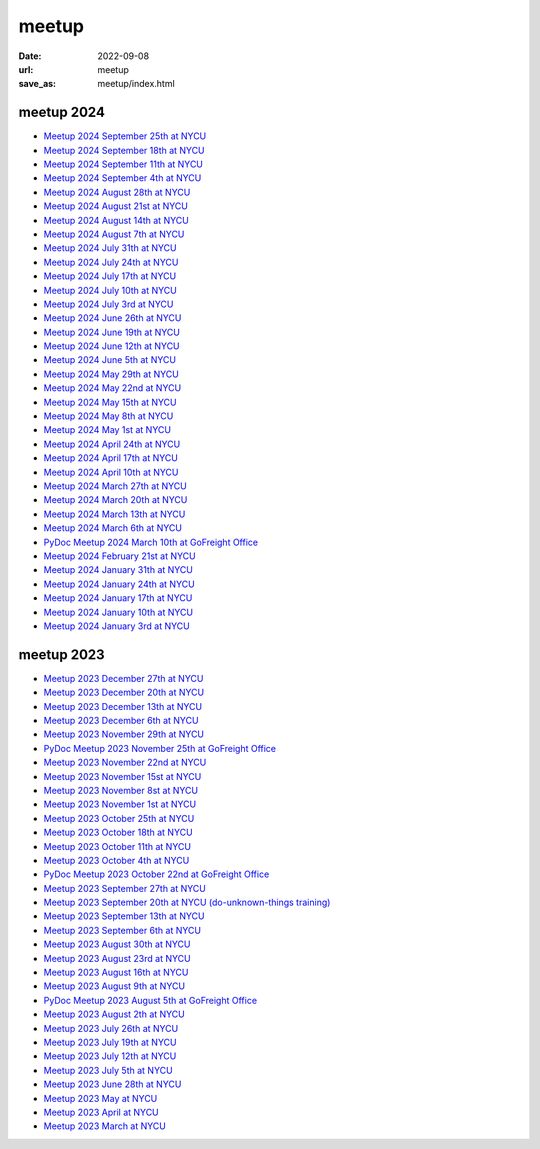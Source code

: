 ======
meetup
======

:date: 2022-09-08
:url: meetup
:save_as: meetup/index.html

meetup 2024
==============

* `Meetup 2024 September 25th at NYCU
  <{filename}2024/0925-nycu.rst>`__

* `Meetup 2024 September 18th at NYCU
  <{filename}2024/0918-nycu.rst>`__

* `Meetup 2024 September 11th at NYCU
  <{filename}2024/0911-nycu.rst>`__

* `Meetup 2024 September 4th at NYCU
  <{filename}2024/0904-nycu.rst>`__

* `Meetup 2024 August 28th at NYCU
  <{filename}2024/0828-nycu.rst>`__

* `Meetup 2024 August 21st at NYCU
  <{filename}2024/0821-nycu.rst>`__

* `Meetup 2024 August 14th at NYCU
  <{filename}2024/0814-nycu.rst>`__

* `Meetup 2024 August 7th at NYCU
  <{filename}2024/0807-nycu.rst>`__

* `Meetup 2024 July 31th at NYCU
  <{filename}2024/0731-nycu.rst>`__

* `Meetup 2024 July 24th at NYCU
  <{filename}2024/0724-nycu.rst>`__

* `Meetup 2024 July 17th at NYCU
  <{filename}2024/0717-nycu.rst>`__

* `Meetup 2024 July 10th at NYCU
  <{filename}2024/0710-nycu.rst>`__

* `Meetup 2024 July 3rd at NYCU
  <{filename}2024/0703-nycu.rst>`__

* `Meetup 2024 June 26th at NYCU
  <{filename}2024/0626-nycu.rst>`__

* `Meetup 2024 June 19th at NYCU
  <{filename}2024/0619-nycu.rst>`__

* `Meetup 2024 June 12th at NYCU
  <{filename}2024/0612-nycu.rst>`__

* `Meetup 2024 June 5th at NYCU
  <{filename}2024/0605-nycu.rst>`__

* `Meetup 2024 May 29th at NYCU
  <{filename}2024/0529-nycu.rst>`__

* `Meetup 2024 May 22nd at NYCU
  <{filename}2024/0522-nycu.rst>`__

* `Meetup 2024 May 15th at NYCU
  <{filename}2024/0515-nycu.rst>`__

* `Meetup 2024 May 8th at NYCU
  <{filename}2024/0508-nycu.rst>`__

* `Meetup 2024 May 1st at NYCU
  <{filename}2024/0501-nycu.rst>`__

* `Meetup 2024 April 24th at NYCU
  <{filename}2024/0424-nycu.rst>`__

* `Meetup 2024 April 17th at NYCU
  <{filename}2024/0417-nycu.rst>`__

* `Meetup 2024 April 10th at NYCU
  <{filename}2024/0410-nycu.rst>`__

* `Meetup 2024 March 27th at NYCU
  <{filename}2024/0327-nycu.rst>`__

* `Meetup 2024 March 20th at NYCU
  <{filename}2024/0320-nycu.rst>`__

* `Meetup 2024 March 13th at NYCU
  <{filename}2024/0313-nycu.rst>`__

* `Meetup 2024 March 6th at NYCU
  <{filename}2024/0306-nycu.rst>`__

* `PyDoc Meetup 2024 March 10th at GoFreight Office
  <{filename}2024/0310-pydoc.rst>`__

* `Meetup 2024 February 21st at NYCU
  <{filename}2024/0221-nycu.rst>`__

* `Meetup 2024 January 31th at NYCU
  <{filename}2024/0131-nycu.rst>`__

* `Meetup 2024 January 24th at NYCU
  <{filename}2024/0124-nycu.rst>`__

* `Meetup 2024 January 17th at NYCU
  <{filename}2024/0117-nycu.rst>`__

* `Meetup 2024 January 10th at NYCU
  <{filename}2024/0110-nycu.rst>`__

* `Meetup 2024 January 3rd at NYCU
  <{filename}2024/0103-nycu.rst>`__

meetup 2023
==============

* `Meetup 2023 December 27th at NYCU
  <{filename}2023/1227-nycu.rst>`__

* `Meetup 2023 December 20th at NYCU
  <{filename}2023/1220-nycu.rst>`__

* `Meetup 2023 December 13th at NYCU
  <{filename}2023/1213-nycu.rst>`__

* `Meetup 2023 December 6th at NYCU
  <{filename}2023/1206-nycu.rst>`__

* `Meetup 2023 November 29th at NYCU
  <{filename}2023/1129-nycu.rst>`__

* `PyDoc Meetup 2023 November 25th at GoFreight Office
  <{filename}2023/1125-pydoc.rst>`__

* `Meetup 2023 November 22nd at NYCU
  <{filename}2023/1122-nycu.rst>`__

* `Meetup 2023 November 15st at NYCU
  <{filename}2023/1115-nycu.rst>`__

* `Meetup 2023 November 8st at NYCU
  <{filename}2023/1108-nycu.rst>`__

* `Meetup 2023 November 1st at NYCU
  <{filename}2023/1101-nycu.rst>`__

* `Meetup 2023 October 25th at NYCU
  <{filename}2023/1025-nycu.rst>`__

* `Meetup 2023 October 18th at NYCU
  <{filename}2023/1018-nycu.rst>`__

* `Meetup 2023 October 11th at NYCU
  <{filename}2023/1011-nycu.rst>`__

* `Meetup 2023 October 4th at NYCU
  <{filename}2023/1004-nycu.rst>`__

* `PyDoc Meetup 2023 October 22nd at GoFreight Office
  <{filename}2023/1022-pydoc.rst>`__

* `Meetup 2023 September 27th at NYCU
  <{filename}2023/0927-nycu.rst>`__

* `Meetup 2023 September 20th at NYCU (do-unknown-things training)
  <{filename}2023/0920-nycu.rst>`__

* `Meetup 2023 September 13th at NYCU
  <{filename}2023/0913-nycu.rst>`__

* `Meetup 2023 September 6th at NYCU
  <{filename}2023/0906-nycu.rst>`__

* `Meetup 2023 August 30th at NYCU
  <{filename}2023/0830-nycu.rst>`__

* `Meetup 2023 August 23rd at NYCU
  <{filename}2023/0823-nycu.rst>`__

* `Meetup 2023 August 16th at NYCU
  <{filename}2023/0816-nycu.rst>`__

* `Meetup 2023 August 9th at NYCU
  <{filename}2023/0809-nycu.rst>`__

* `PyDoc Meetup 2023 August 5th at GoFreight Office
  <{filename}2023/0805-pydoc.rst>`__

* `Meetup 2023 August 2th at NYCU
  <{filename}2023/0802-nycu.rst>`__

* `Meetup 2023 July 26th at NYCU
  <{filename}2023/0726-nycu.rst>`__

* `Meetup 2023 July 19th at NYCU
  <{filename}2023/0719-nycu.rst>`__

* `Meetup 2023 July 12th at NYCU
  <{filename}2023/0712-nycu.rst>`__

* `Meetup 2023 July 5th at NYCU
  <{filename}2023/0705-nycu.rst>`__

* `Meetup 2023 June 28th at NYCU
  <{filename}2023/0628-nycu.rst>`__

* `Meetup 2023 May at NYCU
  <{filename}2023/05-nycu.rst>`__

* `Meetup 2023 April at NYCU
  <{filename}2023/04-nycu.rst>`__

* `Meetup 2023 March at NYCU
  <{filename}2023/03-nycu.rst>`__
